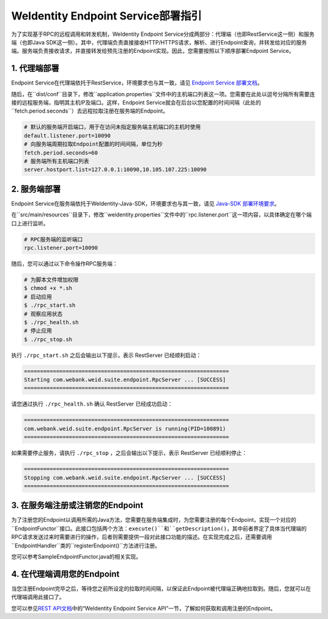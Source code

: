 
WeIdentity Endpoint Service部署指引
-------------------------------------

为了实现基于RPC的远程调用和转发机制，WeIdentity Endpoint Service分成两部分：代理端（也即RestService这一侧）和服务端（也即Java SDK这一侧）。其中，代理端负责直接接收HTTP/HTTPS请求，解析、进行Endpoint查询，并转发给对应的服务端。服务端负责接收请求，并直接转发给预先注册的Endpoint实现。因此，您需要按照以下顺序部署Endpoint Service。

1. 代理端部署
^^^^^^^^^^^^^^^^^^^

Endpoint Service在代理端依托于RestService，环境要求也与其一致，请见 \ `Endpoint Service 部署文档 <./weidentity-endpoint-deploy.html>`_\。

随后，在``dist/conf``目录下，修改``application.properties``文件中的主机端口列表这一项。您需要在此处以逗号分隔所有需要连接的远程服务端，指明其主机IP及端口。这样，Endpoint Service就会在后台以您配置的时间间隔（此处的``fetch.period.seconds``）去远程拉取注册在服务端的Endpoint。

.. code-block:: bash

    # 默认的服务端开启端口，用于在访问未指定服务端主机端口的主机时使用
    default.listener.port=10090
    # 向服务端周期拉取Endpoint配置的时间间隔，单位为秒
    fetch.period.seconds=60
    # 服务端所有主机端口列表
    server.hostport.list=127.0.0.1:10090,10.105.107.225:10090


2. 服务端部署
^^^^^^^^^^^^^^^^^^^

Endpoint Service在服务端依托于WeIdentity-Java-SDK，环境要求也与其一致，请见 `Java-SDK 部署环境要求 <https://weidentity.readthedocs.io/projects/javasdk/zh_CN/latest/docs/weidentity-installation.html>`_。

在``src/main/resources``目录下，修改``weidentity.properties``文件中的``rpc.listener.port``这一项内容，以具体确定在哪个端口上进行监听。

.. code-block:: bash

    # RPC服务端的监听端口
    rpc.listener.port=10090

随后，您可以通过以下命令操作RPC服务端：

.. code-block:: bash

    # 为脚本文件增加权限
    $ chmod +x *.sh
    # 启动应用
    $ ./rpc_start.sh
    # 观察应用状态
    $ ./rpc_health.sh
    # 停止应用
    $ ./rpc_stop.sh

执行 ``./rpc_start.sh`` 之后会输出以下提示，表示 RestServer 已经顺利启动：

.. code-block:: text

    ================================================================
    Starting com.webank.weid.suite.endpoint.RpcServer ... [SUCCESS]
    ================================================================

请您通过执行 ``./rpc_health.sh`` 确认 RestServer 已经成功启动：

.. code-block:: text

    ================================================================
    com.webank.weid.suite.endpoint.RpcServer is running(PID=100891)
    ================================================================

如果需要停止服务，请执行 ``./rpc_stop`` ，之后会输出以下提示，表示 RestServer 已经顺利停止：

.. code-block:: text

    ================================================================
    Stopping com.webank.weid.suite.endpoint.RpcServer ... [SUCCESS]
    ================================================================


3. 在服务端注册或注销您的Endpoint
^^^^^^^^^^^^^^^^^^^^^^^^^^^^^^^^^^^^

为了注册您的Endpoint以调用所需的Java方法，您需要在服务端集成时，为您需要注册的每个Endpoint，实现一个对应的``EndpointFunctor``接口。此接口包括两个方法：``execute()``和``getDescription()``，其中前者界定了具体当代理端的RPC请求发送过来时需要进行的操作，后者则需要提供一段对此接口功能的描述。在实现完成之后，还需要调用``EndpointHandler``类的``registerEndpoint()``方法进行注册。

您可以参考SampleEndpointFunctor.java的相关实现。

4. 在代理端调用您的Endpoint
^^^^^^^^^^^^^^^^^^^^^^^^^^^^^^^

当您注册Endpoint完毕之后，等待您之前所设定的拉取时间间隔，以保证此Endpoint被代理端正确地拉取到。随后，您就可以在代理端调用此接口了。

您可以参见\ `REST API文档 <./weidentity-endpoint-deploy.html>`_\ 中的“WeIdentity Endpoint Service API”一节，了解如何获取和调用注册的Endpoint。